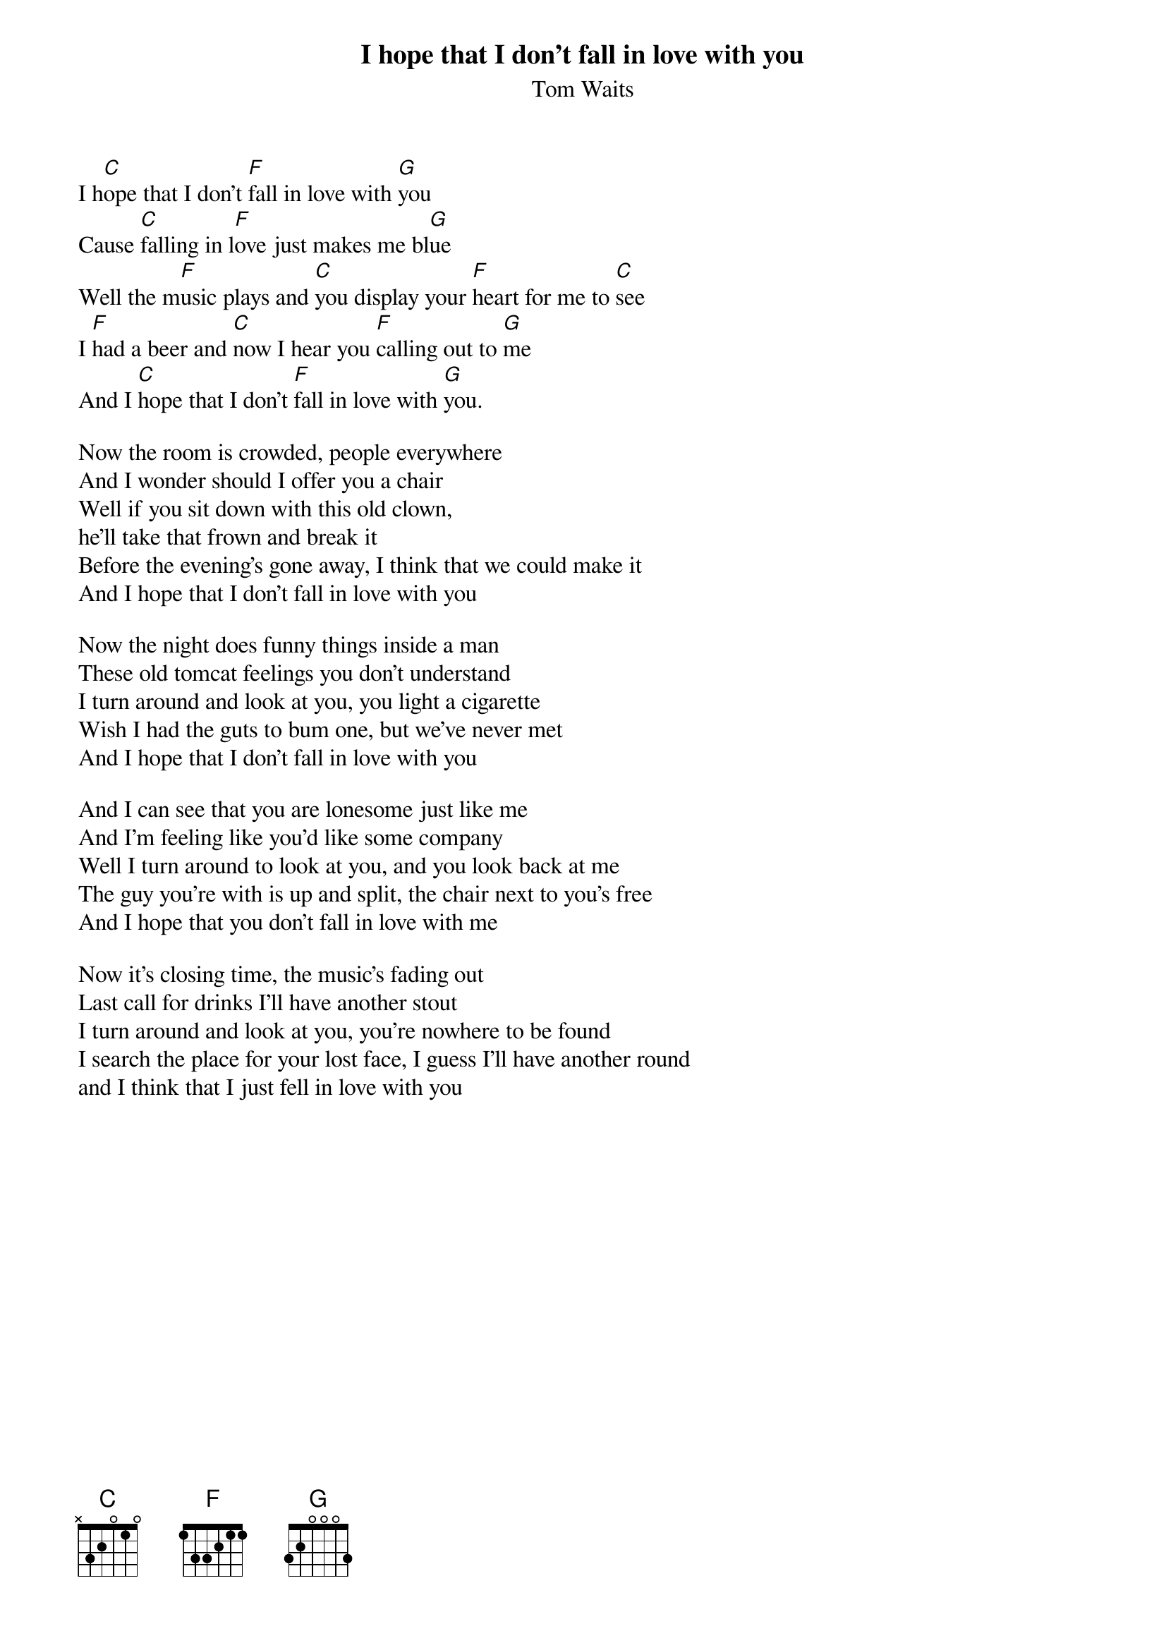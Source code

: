{t:I hope that I don't fall in love with you}
{st:Tom Waits}

I h[C]ope that I don't [F]fall in love with [G]you
Cause [C]falling in l[F]ove just makes me bl[G]ue
Well the m[F]usic plays and [C]you display your [F]heart for me to [C]see
I [F]had a beer and [C]now I hear you [F]calling out to [G]me
And I [C]hope that I don't [F]fall in love with [G]you.

Now the room is crowded, people everywhere
And I wonder should I offer you a chair
Well if you sit down with this old clown,
he'll take that frown and break it
Before the evening's gone away, I think that we could make it
And I hope that I don't fall in love with you

Now the night does funny things inside a man
These old tomcat feelings you don't understand
I turn around and look at you, you light a cigarette
Wish I had the guts to bum one, but we've never met
And I hope that I don't fall in love with you

And I can see that you are lonesome just like me
And I'm feeling like you'd like some company
Well I turn around to look at you, and you look back at me
The guy you're with is up and split, the chair next to you's free
And I hope that you don't fall in love with me

Now it's closing time, the music's fading out
Last call for drinks I'll have another stout
I turn around and look at you, you're nowhere to be found
I search the place for your lost face, I guess I'll have another round
and I think that I just fell in love with you
